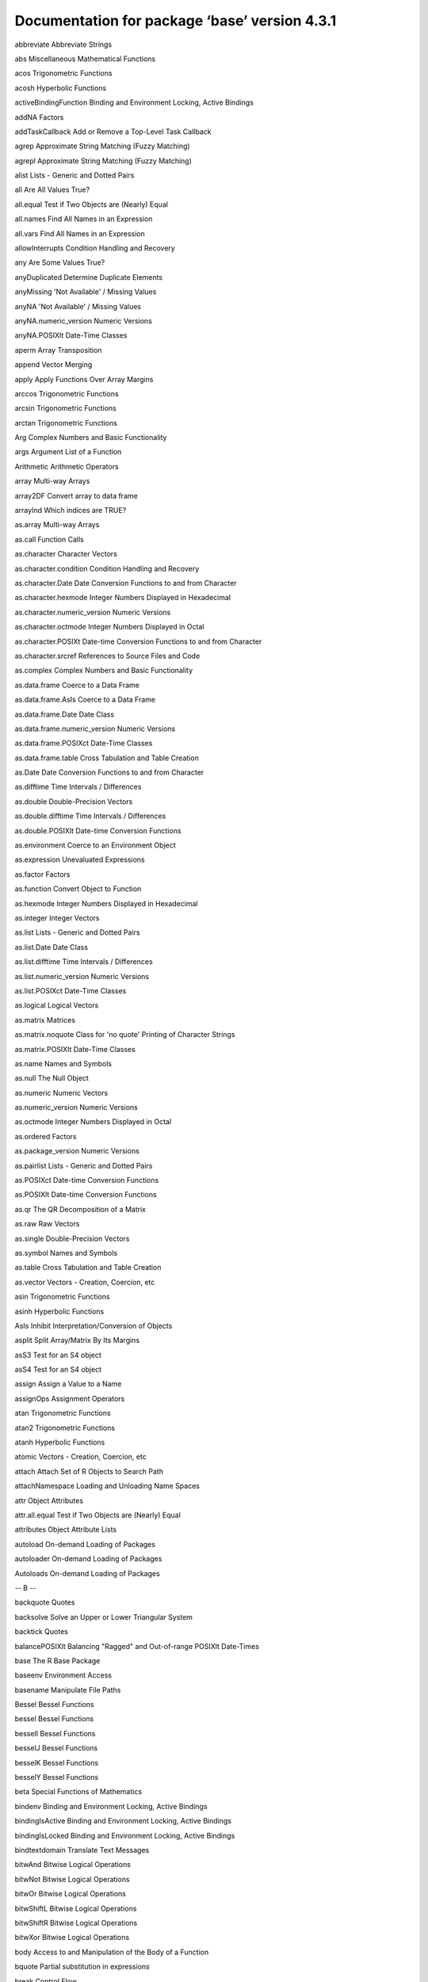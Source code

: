 Documentation for package ‘base’ version 4.3.1
==============================================



abbreviate	Abbreviate Strings

abs	Miscellaneous Mathematical Functions

acos	Trigonometric Functions

acosh	Hyperbolic Functions

activeBindingFunction	Binding and Environment Locking, Active Bindings

addNA	Factors

addTaskCallback	Add or Remove a Top-Level Task Callback

agrep	Approximate String Matching (Fuzzy Matching)

agrepl	Approximate String Matching (Fuzzy Matching)

alist	Lists - Generic and Dotted Pairs

all	Are All Values True?

all.equal	Test if Two Objects are (Nearly) Equal

all.names	Find All Names in an Expression

all.vars	Find All Names in an Expression

allowInterrupts	Condition Handling and Recovery

any	Are Some Values True?

anyDuplicated	Determine Duplicate Elements

anyMissing	'Not Available' / Missing Values

anyNA	'Not Available' / Missing Values

anyNA.numeric_version	Numeric Versions

anyNA.POSIXlt	Date-Time Classes

aperm	Array Transposition

append	Vector Merging

apply	Apply Functions Over Array Margins

arccos	Trigonometric Functions

arcsin	Trigonometric Functions

arctan	Trigonometric Functions

Arg	Complex Numbers and Basic Functionality

args	Argument List of a Function

Arithmetic	Arithmetic Operators

array	Multi-way Arrays

array2DF	Convert array to data frame

arrayInd	Which indices are TRUE?

as.array	Multi-way Arrays

as.call	Function Calls

as.character	Character Vectors

as.character.condition	Condition Handling and Recovery

as.character.Date	Date Conversion Functions to and from Character

as.character.hexmode	Integer Numbers Displayed in Hexadecimal

as.character.numeric_version	Numeric Versions

as.character.octmode	Integer Numbers Displayed in Octal

as.character.POSIXt	Date-time Conversion Functions to and from Character

as.character.srcref	References to Source Files and Code

as.complex	Complex Numbers and Basic Functionality

as.data.frame	Coerce to a Data Frame

as.data.frame.AsIs	Coerce to a Data Frame

as.data.frame.Date	Date Class

as.data.frame.numeric_version	Numeric Versions

as.data.frame.POSIXct	Date-Time Classes

as.data.frame.table	Cross Tabulation and Table Creation

as.Date	Date Conversion Functions to and from Character

as.difftime	Time Intervals / Differences

as.double	Double-Precision Vectors

as.double.difftime	Time Intervals / Differences

as.double.POSIXlt	Date-time Conversion Functions

as.environment	Coerce to an Environment Object

as.expression	Unevaluated Expressions

as.factor	Factors

as.function	Convert Object to Function

as.hexmode	Integer Numbers Displayed in Hexadecimal

as.integer	Integer Vectors

as.list	Lists - Generic and Dotted Pairs

as.list.Date	Date Class

as.list.difftime	Time Intervals / Differences

as.list.numeric_version	Numeric Versions

as.list.POSIXct	Date-Time Classes

as.logical	Logical Vectors

as.matrix	Matrices

as.matrix.noquote	Class for 'no quote' Printing of Character Strings

as.matrix.POSIXlt	Date-Time Classes

as.name	Names and Symbols

as.null	The Null Object

as.numeric	Numeric Vectors

as.numeric_version	Numeric Versions

as.octmode	Integer Numbers Displayed in Octal

as.ordered	Factors

as.package_version	Numeric Versions

as.pairlist	Lists - Generic and Dotted Pairs

as.POSIXct	Date-time Conversion Functions

as.POSIXlt	Date-time Conversion Functions

as.qr	The QR Decomposition of a Matrix

as.raw	Raw Vectors

as.single	Double-Precision Vectors

as.symbol	Names and Symbols

as.table	Cross Tabulation and Table Creation

as.vector	Vectors - Creation, Coercion, etc

asin	Trigonometric Functions

asinh	Hyperbolic Functions

AsIs	Inhibit Interpretation/Conversion of Objects

asplit	Split Array/Matrix By Its Margins

asS3	Test for an S4 object

asS4	Test for an S4 object

assign	Assign a Value to a Name

assignOps	Assignment Operators

atan	Trigonometric Functions

atan2	Trigonometric Functions

atanh	Hyperbolic Functions

atomic	Vectors - Creation, Coercion, etc

attach	Attach Set of R Objects to Search Path

attachNamespace	Loading and Unloading Name Spaces

attr	Object Attributes

attr.all.equal	Test if Two Objects are (Nearly) Equal

attributes	Object Attribute Lists

autoload	On-demand Loading of Packages

autoloader	On-demand Loading of Packages

Autoloads	On-demand Loading of Packages

-- B --



backquote	Quotes

backsolve	Solve an Upper or Lower Triangular System

backtick	Quotes

balancePOSIXlt	Balancing "Ragged" and Out-of-range POSIXlt Date-Times

base	The R Base Package

baseenv	Environment Access

basename	Manipulate File Paths

Bessel	Bessel Functions

bessel	Bessel Functions

besselI	Bessel Functions

besselJ	Bessel Functions

besselK	Bessel Functions

besselY	Bessel Functions

beta	Special Functions of Mathematics

bindenv	Binding and Environment Locking, Active Bindings

bindingIsActive	Binding and Environment Locking, Active Bindings

bindingIsLocked	Binding and Environment Locking, Active Bindings

bindtextdomain	Translate Text Messages

bitwAnd	Bitwise Logical Operations

bitwNot	Bitwise Logical Operations

bitwOr	Bitwise Logical Operations

bitwShiftL	Bitwise Logical Operations

bitwShiftR	Bitwise Logical Operations

bitwXor	Bitwise Logical Operations

body	Access to and Manipulation of the Body of a Function

bquote	Partial substitution in expressions

break	Control Flow

browser	Environment Browser

browserCondition	Functions to Retrieve Values Supplied by Calls to the Browser

browserSetDebug	Functions to Retrieve Values Supplied by Calls to the Browser

browserText	Functions to Retrieve Values Supplied by Calls to the Browser

builtins	Returns the Names of All Built-in Objects

by	Apply a Function to a Data Frame Split by Factors

bzfile	Functions to Manipulate Connections (Files, URLs, ...)

-- C --



c	Combine Values into a Vector or List

c.Date	Date Class

c.difftime	Time Intervals / Differences

c.factor	Factors

c.noquote	Class for 'no quote' Printing of Character Strings

c.numeric_version	Numeric Versions

c.POSIXct	Date-Time Classes

c.warnings	Print Warning Messages

call	Function Calls

callCC	Call With Current Continuation

capabilities	Report Capabilities of this Build of R

casefold	Character Translation and Casefolding

cat	Concatenate and Print

cbind	Combine R Objects by Rows or Columns

cbind.data.frame	Combine R Objects by Rows or Columns

ceiling	Rounding of Numbers

char.expand	Expand a String with Respect to a Target Table

character	Character Vectors

charmatch	Partial String Matching

charToRaw	Convert to or from (Bit/Packed) Raw Vectors

chartr	Character Translation and Casefolding

chkDots	Warn About Extraneous Arguments in the "..." of Its Caller

chol	The Cholesky Decomposition

chol2inv	Inverse from Cholesky (or QR) Decomposition

choose	Special Functions of Mathematics

chooseOpsMethod	Choose the Appropriate Method for Ops

class	Object Classes

clearPushBack	Push Text Back on to a Connection

clipboard	Functions to Manipulate Connections (Files, URLs, ...)

close	Functions to Manipulate Connections (Files, URLs, ...)

close.srcfile	References to Source Files and Code

close.srcfilealias	References to Source Files and Code

closeAllConnections	Display Connections

closure	Function Definition

code point	Convert Integer Vectors to or from UTF-8-encoded Character Vectors

col	Column Indexes

collation	Relational Operators

colMeans	Form Row and Column Sums and Means

colnames	Row and Column Names

colon	Colon Operator

colSums	Form Row and Column Sums and Means

commandArgs	Extract Command Line Arguments

comment	Query or Set a '"comment"' Attribute

Comparison	Relational Operators

Complex	S3 Group Generic Functions

complex	Complex Numbers and Basic Functionality

computeRestarts	Condition Handling and Recovery

condition	Condition Handling and Recovery

conditionCall	Condition Handling and Recovery

conditionCall.condition	Condition Handling and Recovery

conditionMessage	Condition Handling and Recovery

conditionMessage.condition	Condition Handling and Recovery

conditions	Condition Handling and Recovery

conflictRules	Loading/Attaching and Listing of Packages

conflicts	Search for Masked Objects on the Search Path

Conj	Complex Numbers and Basic Functionality

connection	Functions to Manipulate Connections (Files, URLs, ...)

connections	Functions to Manipulate Connections (Files, URLs, ...)

Constants	Built-in Constants

contributors	R Project Contributors

Control	Control Flow

copyright	Copyrights of Files Used to Build R

copyrights	Copyrights of Files Used to Build R

cos	Trigonometric Functions

cosh	Hyperbolic Functions

cospi	Trigonometric Functions

crossprod	Matrix Crossproduct

CStackOverflowError	Stack Overflow Errors

Cstack_info	Report Information on C Stack Size and Usage

cummax	Cumulative Sums, Products, and Extremes

cummin	Cumulative Sums, Products, and Extremes

cumprod	Cumulative Sums, Products, and Extremes

cumsum	Cumulative Sums, Products, and Extremes

curlGetHeaders	Retrieve Headers from URLs

cut	Convert Numeric to Factor

cut.POSIXt	Convert a Date or Date-Time Object to a Factor

-- D --



data.class	Object Classes

data.frame	Data Frames

data.matrix	Convert a Data Frame to a Numeric Matrix

Date	Date Class

date	System Date and Time

date-time	Date-Time Classes

Dates	Date Class

DateTimeClasses	Date-Time Classes

debug	Debug a Function

debuggingState	Debug a Function

debugonce	Debug a Function

Defunct	Marking Objects as Defunct

defunct	Marking Objects as Defunct

delayedAssign	Delay Evaluation and Promises

deparse	Expression Deparsing

deparse1	Expression Deparsing

Deprecated	Marking Objects as Deprecated

deprecated	Marking Objects as Deprecated

det	Calculate the Determinant of a Matrix

detach	Detach Objects from the Search Path

determinant	Calculate the Determinant of a Matrix

dget	Write an Object to a File or Recreate it

diag	Matrix Diagonals

diff	Lagged Differences

diff.difftime	Time Intervals / Differences

difftime	Time Intervals / Differences

digamma	Special Functions of Mathematics

dim	Dimensions of an Object

dimnames	Dimnames of an Object

dir	List the Files in a Directory/Folder

dir.create	Manipulation of Directories and File Permissions

dirname	Manipulate File Paths

DISPLAY	Environment Variables

DLLInfo	Get DLLs Loaded in Current Session

DLLInfoList	Get DLLs Loaded in Current Session

do.call	Execute a Function Call

dontCheck	Identity Function to Suppress Checking

dots	..., '..1', etc used in Functions

double	Double-Precision Vectors

dput	Write an Object to a File or Recreate it

dQuote	Quote Text

drop	Drop Redundant Extent Information

droplevels	Drop Unused Levels from Factors

dump	Text Representations of R Objects

duplicated	Determine Duplicate Elements

duplicated.numeric_version	Numeric Versions

duplicated.POSIXlt	Date-Time Classes

duplicated.warnings	Print Warning Messages

dyn.load	Foreign Function Interface

dyn.unload	Foreign Function Interface

dynGet	Return the Value of a Named Object

-- E --



eapply	Apply a Function Over Values in an Environment

EDITOR	Environment Variables

eigen	Spectral Decomposition of a Matrix

else	Control Flow

emptyenv	Environment Access

enc2native	Read or Set the Declared Encodings for a Character Vector

enc2utf8	Read or Set the Declared Encodings for a Character Vector

enclosure	Environment Access

encodeString	Encode Character Vector as for Printing

Encoding	Read or Set the Declared Encodings for a Character Vector

endsWith	Does String Start or End With Another String?

enquote	Substituting and Quoting Expressions

env.profile	Environment Access

environment	Environment Access

environment variables	Environment Variables

environmentIsLocked	Binding and Environment Locking, Active Bindings

environmentName	Environment Access

errorCondition	Condition Handling and Recovery

eval	Evaluate an (Unevaluated) Expression

eval.parent	Evaluate an (Unevaluated) Expression

evalq	Evaluate an (Unevaluated) Expression

exists	Is an Object Defined?

exp	Logarithms and Exponentials

expand.grid	Create a Data Frame from All Combinations of Factor Variables

expm1	Logarithms and Exponentials

expression	Unevaluated Expressions

expressionStackOverflowError	Stack Overflow Errors

Extract	Extract or Replace Parts of an Object

extSoftVersion	Report Versions of Third-Party Software

-- F --



F	Logical Vectors

factor	Factors

factorial	Special Functions of Mathematics

FALSE	Logical Vectors

fifo	Functions to Manipulate Connections (Files, URLs, ...)

file	Functions to Manipulate Connections (Files, URLs, ...)

file path encoding	File Paths not in the Native Encoding

file.access	Ascertain File Accessibility

file.append	File Manipulation

file.choose	Choose a File Interactively

file.copy	File Manipulation

file.create	File Manipulation

file.exists	File Manipulation

file.info	Extract File Information

file.link	File Manipulation

file.mode	Extract File Information

file.mtime	Extract File Information

file.path	Construct Path to File

file.remove	File Manipulation

file.rename	File Manipulation

file.show	Display One or More Text Files

file.size	Extract File Information

file.symlink	File Manipulation

files	File Manipulation

Filter	Common Higher-Order Functions in Functional Programming Languages

finalizer	Finalization of Objects

Find	Common Higher-Order Functions in Functional Programming Languages

find.package	Find Packages

findInterval	Find Interval Numbers or Indices

findRestart	Condition Handling and Recovery

finite	Finite, Infinite and NaN Numbers

floor	Rounding of Numbers

flush	Functions to Manipulate Connections (Files, URLs, ...)

for	Control Flow

force	Force Evaluation of an Argument

forceAndCall	Call a function with Some Arguments Forced

Foreign	Foreign Function Interface

formals	Access to and Manipulation of the Formal Arguments

format	Encode in a Common Format

format.Date	Date Conversion Functions to and from Character

format.difftime	Time Intervals / Differences

format.hexmode	Integer Numbers Displayed in Hexadecimal

format.info	format(.) Information

format.libraryIQR	Loading/Attaching and Listing of Packages

format.numeric_version	Numeric Versions

format.octmode	Integer Numbers Displayed in Octal

format.packageInfo	Loading/Attaching and Listing of Packages

format.POSIXct	Date-time Conversion Functions to and from Character

format.pval	Format P Values

format.summaryDefault	Object Summaries

formatC	Formatting Using C-style Formats

formatDL	Format Description Lists

forwardsolve	Solve an Upper or Lower Triangular System

function	Function Definition

fuzzy matching	Approximate String Matching (Fuzzy Matching)

-- G --



gamma	Special Functions of Mathematics

gc	Garbage Collection

gc.time	Report Time Spent in Garbage Collection

gcinfo	Garbage Collection

gctorture	Torture Garbage Collector

gctorture2	Torture Garbage Collector

get	Return the Value of a Named Object

get0	Is an Object Defined?

getAllConnections	Display Connections

getConnection	Display Connections

getDLLRegisteredRoutines	Reflectance Information for C/Fortran routines in a DLL

getElement	Extract or Replace Parts of an Object

geterrmessage	Stop Function Execution

getHook	Functions to Get and Set Hooks for Load, Attach, Detach and Unload

getLoadedDLLs	Get DLLs Loaded in Current Session

getNativeSymbolInfo	Obtain a Description of one or more Native (C/Fortran) Symbols

getOption	Options Settings

getRversion	Numeric Versions

getSrcLines	References to Source Files and Code

getTaskCallbackNames	Query the Names of the Current Internal Top-Level Task Callbacks

gettext	Translate Text Messages

gettextf	Use C-style String Formatting Commands

getwd	Get or Set Working Directory

gl	Generate Factor Levels

globalCallingHandlers	Condition Handling and Recovery

globalenv	Environment Access

gregexec	Pattern Matching and Replacement

gregexpr	Pattern Matching and Replacement

grep	Pattern Matching and Replacement

grepl	Pattern Matching and Replacement

grepRaw	Pattern Matching for Raw Vectors

group generic	S3 Group Generic Functions

groupGeneric	S3 Group Generic Functions

grouping	Grouping Permutation

GSC	Environment Variables

gsub	Pattern Matching and Replacement

gzcon	(De)compress I/O Through Connections

gzfile	Functions to Manipulate Connections (Files, URLs, ...)

-- H --



hexmode	Integer Numbers Displayed in Hexadecimal

HOME	Environment Variables

-- I --



I	Inhibit Interpretation/Conversion of Objects

iconv	Convert Character Vector between Encodings

iconvlist	Convert Character Vector between Encodings

icuGetCollate	Setup Collation by ICU

icuSetCollate	Setup Collation by ICU

identical	Test Objects for Exact Equality

identity	Identity Function

if	Control Flow

ifelse	Conditional Element Selection

Im	Complex Numbers and Basic Functionality

in	Control Flow

Inf	Finite, Infinite and NaN Numbers

infinite	Finite, Infinite and NaN Numbers

infoRDS	Serialization Interface for Single Objects

inherits	Object Classes

integer	Integer Vectors

interaction	Compute Factor Interactions

interactive	Is R Running Interactively?

internal generic	Internal Generic Functions

InternalGenerics	Internal Generic Functions

InternalMethods	Internal Generic Functions

intersect	Set Operations

intersection	Set Operations

intToBits	Convert to or from (Bit/Packed) Raw Vectors

intToUtf8	Convert Integer Vectors to or from UTF-8-encoded Character Vectors

inverse.rle	Run Length Encoding

invisible	Change the Print Mode to Invisible

invokeRestart	Condition Handling and Recovery

invokeRestartInteractively	Condition Handling and Recovery

is.array	Multi-way Arrays

is.atomic	Is an Object Atomic or Recursive?

is.call	Function Calls

is.character	Character Vectors

is.complex	Complex Numbers and Basic Functionality

is.data.frame	Coerce to a Data Frame

is.double	Double-Precision Vectors

is.element	Set Operations

is.environment	Environment Access

is.expression	Unevaluated Expressions

is.factor	Factors

is.finite	Finite, Infinite and NaN Numbers

is.finite.POSIXlt	Date-Time Classes

is.function	Is an Object of Type (Primitive) Function?

is.infinite	Finite, Infinite and NaN Numbers

is.infinite.POSIXlt	Date-Time Classes

is.integer	Integer Vectors

is.language	Is an Object a Language Object?

is.list	Lists - Generic and Dotted Pairs

is.loaded	Foreign Function Interface

is.logical	Logical Vectors

is.matrix	Matrices

is.na	'Not Available' / Missing Values

is.na.numeric_version	Numeric Versions

is.na.POSIXlt	Date-Time Classes

is.name	Names and Symbols

is.nan	Finite, Infinite and NaN Numbers

is.nan.POSIXlt	Date-Time Classes

is.null	The Null Object

is.numeric	Numeric Vectors

is.numeric.difftime	Time Intervals / Differences

is.numeric_version	Numeric Versions

is.object	Is an Object 'internally classed'?

is.ordered	Factors

is.package_version	Numeric Versions

is.pairlist	Lists - Generic and Dotted Pairs

is.primitive	Is an Object of Type (Primitive) Function?

is.qr	The QR Decomposition of a Matrix

is.R	Are we using R, rather than S?

is.raw	Raw Vectors

is.recursive	Is an Object Atomic or Recursive?

is.single	Is an Object of Single Precision Type?

is.symbol	Names and Symbols

is.table	Cross Tabulation and Table Creation

is.unsorted	Test if an Object is Not Sorted

is.vector	Vectors - Creation, Coercion, etc

isa	Object Classes

isatty	Display Connections

isdebugged	Debug a Function

isFALSE	Logical Operators

isIncomplete	Functions to Manipulate Connections (Files, URLs, ...)

isNamespaceLoaded	Loading and Unloading Name Spaces

ISOdate	Date-time Conversion Functions from Numeric Representations

ISOdatetime	Date-time Conversion Functions from Numeric Representations

isOpen	Functions to Manipulate Connections (Files, URLs, ...)

isRestart	Condition Handling and Recovery

isS4	Test for an S4 object

isSeekable	Functions to Reposition Connections

isSymmetric	Test if a Matrix or other Object is Symmetric (Hermitian)

isTRUE	Logical Operators

-- J --



jitter	'Jitter' (Add Noise) to Numbers

julian	Extract Parts of a POSIXt or Date Object

-- K --



kappa	Compute or Estimate the Condition Number of a Matrix

kronecker	Kronecker Products on Arrays

-- L --



l10n_info	Localization Information

La.svd	Singular Value Decomposition of a Matrix

labels	Find Labels from Object

LANGUAGE	Environment Variables

language	Is an Object a Language Object?

language object	Is an Object a Language Object?

language objects	Is an Object a Language Object?

lapply	Apply a Function over a List or Vector

last.warning	Print Warning Messages

La_library	LAPACK Library

La_version	LAPACK Version

lbeta	Special Functions of Mathematics

lchoose	Special Functions of Mathematics

LC_ALL	Query or Set Aspects of the Locale

LC_COLLATE	Query or Set Aspects of the Locale

LC_CTYPE	Query or Set Aspects of the Locale

LC_MEASUREMENT	Query or Set Aspects of the Locale

LC_MESSAGES	Query or Set Aspects of the Locale

LC_MONETARY	Query or Set Aspects of the Locale

LC_NUMERIC	Query or Set Aspects of the Locale

LC_PAPER	Query or Set Aspects of the Locale

LC_TIME	Query or Set Aspects of the Locale

length	Length of an Object

length.POSIXlt	Date-Time Classes

lengths	Lengths of List or Vector Elements

LETTERS	Built-in Constants

letters	Built-in Constants

levels	Levels Attributes

lfactorial	Special Functions of Mathematics

lgamma	Special Functions of Mathematics

libcurlVersion	Report Version of libcurl

library	Loading/Attaching and Listing of Packages

library.dynam	Loading DLLs from Packages

library.dynam.unload	Loading DLLs from Packages

licence	The R License Terms

license	The R License Terms

list	Lists - Generic and Dotted Pairs

list.dirs	List the Files in a Directory/Folder

list.files	List the Files in a Directory/Folder

list2DF	Create Data Frame From List

list2env	From A List, Build or Add To an Environment

load	Reload Saved Datasets

loadedNamespaces	Loading and Unloading Name Spaces

loadNamespace	Loading and Unloading Name Spaces

local	Evaluate an (Unevaluated) Expression

localeconv	Find Details of the Numerical and Monetary Representations in the Current Locale

locales	Query or Set Aspects of the Locale

lockBinding	Binding and Environment Locking, Active Bindings

lockEnvironment	Binding and Environment Locking, Active Bindings

log	Logarithms and Exponentials

log10	Logarithms and Exponentials

log1p	Logarithms and Exponentials

log2	Logarithms and Exponentials

logb	Logarithms and Exponentials

Logic	Logical Operators

logical	Logical Vectors

long vector	Long Vectors

Long vectors	Long Vectors

long vectors	Long Vectors

lower.tri	Lower and Upper Triangular Part of a Matrix

ls	List Objects

-- M --



make.names	Make Syntactically Valid Names

make.unique	Make Character Strings Unique

makeActiveBinding	Binding and Environment Locking, Active Bindings

MAKEINDEX	Environment Variables

Map	Common Higher-Order Functions in Functional Programming Languages

mapply	Apply a Function to Multiple List or Vector Arguments

margin.table	Compute table margins

marginSums	Compute table margins

mat.or.vec	Create a Matrix or a Vector

match	Value Matching

match.arg	Argument Verification Using Partial Matching

match.call	Argument Matching

match.fun	Extract a Function Specified by Name

Math	S3 Group Generic Functions

Math.Date	Date Class

Math.difftime	Time Intervals / Differences

Math.factor	Factors

Math.POSIXlt	Date-Time Classes

Math.POSIXt	Date-Time Classes

matmult	Matrix Multiplication

matrix	Matrices

matrixOps	S3 Group Generic Functions

max	Maxima and Minima

max.col	Find Maximum Position in Matrix

MC_CORES	Options Settings

mean	Arithmetic Mean

mean.Date	Date Class

mean.difftime	Time Intervals / Differences

mean.POSIXct	Date-Time Classes

mem.maxVSize	Query and Set Heap Size Limits

memCompress	In-memory Compression and Decompression

memDecompress	In-memory Compression and Decompression

Memory	Memory Available for Data Storage

Memory-limits	Memory Limits in R

memory.profile	Profile the Usage of Cons Cells

merge	Merge Two Data Frames

message	Diagnostic Messages

mget	Return the Value of a Named Object

min	Maxima and Minima

missing	Does a Formal Argument have a Value?

Mod	Complex Numbers and Basic Functionality

mode	The (Storage) Mode of an Object

month.abb	Built-in Constants

months	Extract Parts of a POSIXt or Date Object

mtfrm	Auxiliary Function for Matching

-- N --



NA	'Not Available' / Missing Values

name	Names and Symbols

nameOfClass	Object Classes

names	The Names of an Object

names.POSIXlt	Date-Time Classes

NaN	Finite, Infinite and NaN Numbers

nargs	The Number of Arguments to a Function

NativeSymbol	Obtain a Description of one or more Native (C/Fortran) Symbols

NativeSymbolInfo	Obtain a Description of one or more Native (C/Fortran) Symbols

NA_character_	'Not Available' / Missing Values

NA_complex_	'Not Available' / Missing Values

NA_integer_	'Not Available' / Missing Values

NA_real_	'Not Available' / Missing Values

nchar	Count the Number of Characters (or Bytes or Width)

NCOL	The Number of Rows/Columns of an Array

ncol	The Number of Rows/Columns of an Array

Negate	Common Higher-Order Functions in Functional Programming Languages

new.env	Environment Access

next	Control Flow

NextMethod	Class Methods

ngettext	Translate Text Messages

nlevels	The Number of Levels of a Factor

nodeStackOverflowError	Stack Overflow Errors

noquote	Class for 'no quote' Printing of Character Strings

norm	Compute the Norm of a Matrix

normalizePath	Express File Paths in Canonical Form

NotYetImplemented	Not Yet Implemented Functions and Unused Arguments

NotYetUsed	Not Yet Implemented Functions and Unused Arguments

NROW	The Number of Rows/Columns of an Array

nrow	The Number of Rows/Columns of an Array

NULL	The Null Object

nullfile	Display Connections

numeric	Numeric Vectors

NumericConstants	Numeric Constants

numeric_version	Numeric Versions

numToBits	Convert to or from (Bit/Packed) Raw Vectors

numToInts	Convert to or from (Bit/Packed) Raw Vectors

nzchar	Count the Number of Characters (or Bytes or Width)

-- O --



objects	List Objects

octmode	Integer Numbers Displayed in Octal

oldClass	Object Classes

OlsonNames	Time Zones

on.exit	Function Exit Code

open	Functions to Manipulate Connections (Files, URLs, ...)

open.srcfile	References to Source Files and Code

open.srcfilealias	References to Source Files and Code

Ops	S3 Group Generic Functions

Ops.Date	Operators on the Date Class

Ops.difftime	Time Intervals / Differences

Ops.factor	Factors

Ops.numeric_version	Numeric Versions

Ops.ordered	Factors

Ops.POSIXt	Date-Time Classes

option	Options Settings

options	Options Settings

order	Ordering Permutation

ordered	Factors

outer	Outer Product of Arrays

-- P --



packageEvent	Functions to Get and Set Hooks for Load, Attach, Detach and Unload

packageNotFoundError	Find Packages

packageStartupMessage	Diagnostic Messages

package_version	Numeric Versions

packBits	Convert to or from (Bit/Packed) Raw Vectors

PAGER	Environment Variables

pairlist	Lists - Generic and Dotted Pairs

Paren	Parentheses and Braces

parent.env	Environment Access

parent.frame	Functions to Access the Function Call Stack

parse	Parse R Expressions

paste	Concatenate Strings

paste0	Concatenate Strings

path.expand	Expand File Paths

path.package	Find Packages

pcre_config	Report Configuration Options for PCRE

pi	Built-in Constants

pipe	Functions to Manipulate Connections (Files, URLs, ...)

pipeOp	Forward Pipe Operator

plot	Generic X-Y Plotting

pmatch	Partial String Matching

pmax	Maxima and Minima

pmax.int	Maxima and Minima

pmin	Maxima and Minima

pmin.int	Maxima and Minima

polyroot	Find Zeros of a Real or Complex Polynomial

pos.to.env	Convert Positions in the Search Path to Environments

Position	Common Higher-Order Functions in Functional Programming Languages

POSIXct	Date-Time Classes

POSIXlt	Date-Time Classes

POSIXt	Date-Time Classes

pretty	Pretty Breakpoints

pretty.default	Pretty Breakpoints

prettyNum	Formatting Using C-style Formats

primitive	Look Up a Primitive Function

print	Print Values

print.AsIs	Inhibit Interpretation/Conversion of Objects

print.by	Apply a Function to a Data Frame Split by Factors

print.condition	Condition Handling and Recovery

print.connection	Functions to Manipulate Connections (Files, URLs, ...)

print.data.frame	Printing Data Frames

print.Date	Date Class

print.default	Default Printing

print.difftime	Time Intervals / Differences

print.Dlist	Print Values

print.DLLInfo	Get DLLs Loaded in Current Session

print.eigen	Spectral Decomposition of a Matrix

print.hexmode	Integer Numbers Displayed in Hexadecimal

print.libraryIQR	Loading/Attaching and Listing of Packages

print.NativeRoutineList	Reflectance Information for C/Fortran routines in a DLL

print.noquote	Class for 'no quote' Printing of Character Strings

print.numeric_version	Numeric Versions

print.octmode	Integer Numbers Displayed in Octal

print.packageInfo	Loading/Attaching and Listing of Packages

print.POSIXct	Date-Time Classes

print.proc_time	Running Time of R

print.rle	Run Length Encoding

print.simple.list	Print Values

print.srcfile	References to Source Files and Code

print.srcref	References to Source Files and Code

print.summary.table	Cross Tabulation and Table Creation

print.summary.warnings	Print Warning Messages

print.summaryDefault	Object Summaries

print.warnings	Print Warning Messages

prmatrix	Print Matrices, Old-style

proc.time	Running Time of R

prod	Product of Vector Elements

promise	Delay Evaluation and Promises

promises	Delay Evaluation and Promises

prop.table	Express Table Entries as Fraction of Marginal Table

proportions	Express Table Entries as Fraction of Marginal Table

protectStackOverflowError	Stack Overflow Errors

provideDimnames	Dimnames of an Object

psigamma	Special Functions of Mathematics

pushBack	Push Text Back on to a Connection

pushBackLength	Push Text Back on to a Connection

-- Q --



q	Terminate an R Session

qr	The QR Decomposition of a Matrix

qr.coef	The QR Decomposition of a Matrix

qr.default	The QR Decomposition of a Matrix

qr.fitted	The QR Decomposition of a Matrix

qr.Q	Reconstruct the Q, R, or X Matrices from a QR Object

qr.qty	The QR Decomposition of a Matrix

qr.qy	The QR Decomposition of a Matrix

qr.R	Reconstruct the Q, R, or X Matrices from a QR Object

qr.resid	The QR Decomposition of a Matrix

qr.solve	The QR Decomposition of a Matrix

qr.X	Reconstruct the Q, R, or X Matrices from a QR Object

quarters	Extract Parts of a POSIXt or Date Object

quit	Terminate an R Session

quote	Substituting and Quoting Expressions

Quotes	Quotes

-- R --



R.home	Return the R Home Directory

R.Version	Version Information

R.version.string	Version Information

Random	Random Number Generation

Random.user	User-supplied Random Number Generation

range	Range of Values

rank	Sample Ranks

rapply	Recursively Apply a Function to a List

raw	Raw Vectors

rawConnection	Raw Connections

rawConnectionValue	Raw Connections

rawShift	Convert to or from (Bit/Packed) Raw Vectors

rawToBits	Convert to or from (Bit/Packed) Raw Vectors

rawToChar	Convert to or from (Bit/Packed) Raw Vectors

rbind	Combine R Objects by Rows or Columns

rbind.data.frame	Combine R Objects by Rows or Columns

rcond	Compute or Estimate the Condition Number of a Matrix

Rd2pdf	Utilities for Processing Rd Files

RD2PDF_INPUTENC	Utilities for Processing Rd Files

Rdconv	Utilities for Processing Rd Files

Re	Complex Numbers and Basic Functionality

read.dcf	Read and Write Data in DCF Format

readBin	Transfer Binary Data To and From Connections

readChar	Transfer Character Strings To and From Connections

readline	Read a Line from the Terminal

readLines	Read Text Lines from a Connection

readRDS	Serialization Interface for Single Objects

readRenviron	Set Environment Variables from a File

Recall	Recursive Calling

Reduce	Common Higher-Order Functions in Functional Programming Languages

reg.finalizer	Finalization of Objects

regex	Regular Expressions as used in R

regexec	Pattern Matching and Replacement

regexp	Regular Expressions as used in R

regexpr	Pattern Matching and Replacement

RegisteredNativeSymbol	Obtain a Description of one or more Native (C/Fortran) Symbols

regmatches	Extract or Replace Matched Substrings

regular expression	Regular Expressions as used in R

remove	Remove Objects from a Specified Environment

removeTaskCallback	Add or Remove a Top-Level Task Callback

Renviron	Initialization at Start of an R Session

rep	Replicate Elements of Vectors and Lists

rep.difftime	Time Intervals / Differences

rep.numeric_version	Numeric Versions

repeat	Control Flow

replace	Replace Values in a Vector

replicate	Apply a Function over a List or Vector

rep_len	Replicate Elements of Vectors and Lists

require	Loading/Attaching and Listing of Packages

requireNamespace	Loading and Unloading Name Spaces

Reserved	Reserved Words in R

reserved	Reserved Words in R

restartDescription	Condition Handling and Recovery

restartFormals	Condition Handling and Recovery

retracemem	Trace Copying of Objects

return	Function Definition

returnValue	Interactive Tracing and Debugging of Calls to a Function or Method

rev	Reverse Elements

rle	Run Length Encoding

rm	Remove Objects from a Specified Environment

RNG	Random Number Generation

RNGkind	Random Number Generation

RNGversion	Random Number Generation

round	Rounding of Numbers

round.Date	Round / Truncate Date-Time Objects

round.POSIXt	Round / Truncate Date-Time Objects

row	Row Indexes

row.names	Get and Set Row Names for Data Frames

rowMeans	Form Row and Column Sums and Means

rownames	Row and Column Names

rowsum	Give Column Sums of a Matrix or Data Frame, Based on a Grouping Variable

rowSums	Form Row and Column Sums and Means

Rprofile	Initialization at Start of an R Session

Rprofile.site	Initialization at Start of an R Session

R_BATCH	Environment Variables

R_BROWSER	Environment Variables

R_compiled_by	Version Information

R_COMPLETION	Environment Variables

R_C_BOUNDS_CHECK	Options Settings

R_DEFAULT_DEVICE	Options Settings

R_DEFAULT_PACKAGES	Initialization at Start of an R Session

R_DOC_DIR	Environment Variables

R_ENVIRON	Initialization at Start of an R Session

R_ENVIRON_USER	Initialization at Start of an R Session

R_GCTORTURE	Torture Garbage Collector

R_GCTORTURE_INHIBIT_RELEASE	Torture Garbage Collector

R_GCTORTURE_WAIT	Torture Garbage Collector

R_GSCMD	Environment Variables

R_HISTFILE	Environment Variables

R_HISTSIZE	Environment Variables

R_HOME	Return the R Home Directory

R_ICU_LOCALE	Setup Collation by ICU

R_INCLUDE_DIR	Environment Variables

R_INTERACTIVE_DEVICE	Options Settings

R_KEEP_PKG_SOURCE	Options Settings

R_LIBS	Search Paths for Packages

R_LIBS_SITE	Search Paths for Packages

R_LIBS_USER	Search Paths for Packages

R_MAX_NUM_DLLS	Foreign Function Interface

R_PAPERSIZE	Environment Variables

R_PCRE_JIT_STACK_MAXSIZE	Environment Variables

R_PDFVIEWER	Environment Variables

R_PLATFORM	Environment Variables

R_PRINTCMD	Environment Variables

R_PROFILE	Initialization at Start of an R Session

R_PROFILE_USER	Initialization at Start of an R Session

R_RD4PDF	Environment Variables

R_SHARE_DIR	Environment Variables

R_SUPPORT_OLD_TARS	Environment Variables

R_system_version	Numeric Versions

R_TEXI2DVICMD	Environment Variables

R_TIDYCMD	Environment Variables

R_UNZIPCMD	Environment Variables

R_USER	Environment Variables

R_ZIPCMD	Environment Variables

-- S --



S3groupGeneric	S3 Group Generic Functions

S3Methods	Class Methods

S4	Test for an S4 object

sample	Random Samples and Permutations

sapply	Apply a Function over a List or Vector

save	Save R Objects

saveRDS	Serialization Interface for Single Objects

scale	Scaling and Centering of Matrix-like Objects

scan	Read Data Values

search	Give Search Path for R Objects

searchpaths	Give Search Path for R Objects

seek	Functions to Reposition Connections

seq	Sequence Generation

seq.Date	Generate Regular Sequences of Dates

seq.POSIXt	Generate Regular Sequences of Times

sequence	Create A Vector of Sequences

seq_along	Sequence Generation

seq_len	Sequence Generation

serialize	Simple Serialization Interface

serverSocket	Functions to Manipulate Connections (Files, URLs, ...)

set.seed	Random Number Generation

setdiff	Set Operations

setequal	Set Operations

setHook	Functions to Get and Set Hooks for Load, Attach, Detach and Unload

setSessionTimeLimit	Set CPU and/or Elapsed Time Limits

setTimeLimit	Set CPU and/or Elapsed Time Limits

setwd	Get or Set Working Directory

shell	Invoke a System Command

showConnections	Display Connections

shQuote	Quote Strings for Use in OS Shells

sign	Sign Function

signalCondition	Condition Handling and Recovery

Signals	Interrupting Execution of R

signif	Rounding of Numbers

simpleCondition	Condition Handling and Recovery

simpleError	Condition Handling and Recovery

simpleMessage	Condition Handling and Recovery

simpleWarning	Condition Handling and Recovery

simplify2array	Apply a Function over a List or Vector

sin	Trigonometric Functions

single	Double-Precision Vectors

sinh	Hyperbolic Functions

sink	Send R Output to a File

sinpi	Trigonometric Functions

slice.index	Slice Indexes in an Array

socketAccept	Functions to Manipulate Connections (Files, URLs, ...)

socketConnection	Functions to Manipulate Connections (Files, URLs, ...)

socketSelect	Wait on Socket Connections

socketTimeout	Functions to Manipulate Connections (Files, URLs, ...)

solve	Solve a System of Equations

solve.qr	The QR Decomposition of a Matrix

sort	Sorting or Ordering Vectors

sort.list	Ordering Permutation

source	Read R Code from a File, a Connection or Expressions

Special	Special Functions of Mathematics

split	Divide into Groups and Reassemble

split.Date	Date Class

split.POSIXct	Date-Time Classes

sprintf	Use C-style String Formatting Commands

sqrt	Miscellaneous Mathematical Functions

sQuote	Quote Text

srcfile	References to Source Files and Code

srcfile-class	References to Source Files and Code

srcfilealias	References to Source Files and Code

srcfilealias-class	References to Source Files and Code

srcfilecopy	References to Source Files and Code

srcfilecopy-class	References to Source Files and Code

srcref	References to Source Files and Code

srcref-class	References to Source Files and Code

stackOverflowError	Stack Overflow Errors

StackOverflows	Stack Overflow Errors

standardGeneric	Formal Method System - Dispatching S4 Methods

startsWith	Does String Start or End With Another String?

Startup	Initialization at Start of an R Session

stderr	Display Connections

stdin	Display Connections

stdout	Display Connections

stop	Stop Function Execution

stopifnot	Ensure the Truth of R Expressions

storage.mode	The (Storage) Mode of an Object

str.POSIXt	Date-Time Classes

str2expression	Parse R Expressions

str2lang	Parse R Expressions

strftime	Date-time Conversion Functions to and from Character

strptime	Date-time Conversion Functions to and from Character

strrep	Repeat the Elements of a Character Vector

strsplit	Split the Elements of a Character Vector

strtoi	Convert Strings to Integers

strtrim	Trim Character Strings to Specified Display Widths

structure	Attribute Specification

strwrap	Wrap Character Strings to Format Paragraphs

sub	Pattern Matching and Replacement

Subscript	Extract or Replace Parts of an Object

subset	Subsetting Vectors, Matrices and Data Frames

substitute	Substituting and Quoting Expressions

substr	Substrings of a Character Vector

substring	Substrings of a Character Vector

sum	Sum of Vector Elements

Summary	S3 Group Generic Functions

summary	Object Summaries

summary.connection	Functions to Manipulate Connections (Files, URLs, ...)

Summary.Date	Date Class

summary.Date	Date Class

Summary.difftime	Time Intervals / Differences

Summary.factor	Factors

Summary.numeric_version	Numeric Versions

Summary.ordered	Factors

Summary.POSIXct	Date-Time Classes

summary.POSIXct	Date-Time Classes

Summary.POSIXlt	Date-Time Classes

summary.proc_time	Running Time of R

summary.srcfile	References to Source Files and Code

summary.srcref	References to Source Files and Code

summary.table	Cross Tabulation and Table Creation

summary.warnings	Print Warning Messages

suppressMessages	Diagnostic Messages

suppressPackageStartupMessages	Diagnostic Messages

suppressWarnings	Warning Messages

suspendInterrupts	Condition Handling and Recovery

svd	Singular Value Decomposition of a Matrix

sweep	Sweep out Array Summaries

switch	Select One of a List of Alternatives

symbol	Names and Symbols

Syntax	Operator Syntax and Precedence

Sys.chmod	Manipulation of Directories and File Permissions

Sys.Date	Get Current Date and Time

Sys.getenv	Get Environment Variables

Sys.getlocale	Query or Set Aspects of the Locale

Sys.getpid	Get the Process ID of the R Session

Sys.glob	Wildcard Expansion on File Paths

Sys.info	Extract System and User Information

Sys.localeconv	Find Details of the Numerical and Monetary Representations in the Current Locale

sys.on.exit	Functions to Access the Function Call Stack

sys.parent	Functions to Access the Function Call Stack

Sys.readlink	Read File Symbolic Links

Sys.setenv	Set or Unset Environment Variables

Sys.setFileTime	Set File Time

Sys.setLanguage	Translate Text Messages

Sys.setlocale	Query or Set Aspects of the Locale

Sys.sleep	Suspend Execution for a Time Interval

sys.source	Parse and Evaluate Expressions from a File

sys.status	Functions to Access the Function Call Stack

Sys.time	Get Current Date and Time

Sys.timezone	Time Zones

Sys.umask	Manipulation of Directories and File Permissions

Sys.unsetenv	Set or Unset Environment Variables

Sys.which	Find Full Paths to Executables

system	Invoke a System Command

system.file	Find Names of R System Files

system.time	CPU Time Used

system2	Invoke a System Command

-- T --



T	Logical Vectors

t	Matrix Transpose

table	Cross Tabulation and Table Creation

tabulate	Tabulation for Vectors

tan	Trigonometric Functions

tanh	Hyperbolic Functions

tanpi	Trigonometric Functions

tapply	Apply a Function Over a Ragged Array

taskCallbackManager	Create an R-level Task Callback Manager

tcrossprod	Matrix Crossproduct

tempdir	Create Names for Temporary Files

tempfile	Create Names for Temporary Files

textConnection	Text Connections

textConnectionValue	Text Connections

tilde	Tilde Operator

tilde expansion	Expand File Paths

time interval	Time Intervals / Differences

time zone	Time Zones

time zones	Time Zones

timezone	Time Zones

timezones	Time Zones

TMPDIR	Environment Variables

tolower	Character Translation and Casefolding

topenv	Top Level Environment

toString	Convert an R Object to a Character String

toupper	Character Translation and Casefolding

trace	Interactive Tracing and Debugging of Calls to a Function or Method

traceback	Get and Print Call Stacks

tracemem	Trace Copying of Objects

tracingState	Interactive Tracing and Debugging of Calls to a Function or Method

transform	Transform an Object, for Example a Data Frame

Trig	Trigonometric Functions

trigamma	Special Functions of Mathematics

trimws	Remove Leading/Trailing Whitespace

TRUE	Logical Vectors

trunc	Rounding of Numbers

trunc.Date	Round / Truncate Date-Time Objects

trunc.POSIXt	Round / Truncate Date-Time Objects

truncate	Functions to Reposition Connections

try	Try an Expression Allowing Error Recovery

tryCatch	Condition Handling and Recovery

tryInvokeRestart	Condition Handling and Recovery

type	The Type of an Object

typeof	The Type of an Object

TZ	Time Zones

TZDIR	Time Zones

-- U --



umask	Manipulation of Directories and File Permissions

unCfillPOSIXlt	Balancing "Ragged" and Out-of-range POSIXlt Date-Times

unclass	Object Classes

undebug	Debug a Function

Unicode	Convert Integer Vectors to or from UTF-8-encoded Character Vectors

union	Set Operations

unique	Extract Unique Elements

unique.numeric_version	Numeric Versions

unique.POSIXlt	Date-Time Classes

unique.warnings	Print Warning Messages

units	Units

units.difftime	Time Intervals / Differences

unlink	Delete Files and Directories

unlist	Flatten Lists

unloadNamespace	Loading and Unloading Name Spaces

unlockBinding	Binding and Environment Locking, Active Bindings

unname	Remove 'names' or 'dimnames'

unserialize	Simple Serialization Interface

unsplit	Divide into Groups and Reassemble

untrace	Interactive Tracing and Debugging of Calls to a Function or Method

untracemem	Trace Copying of Objects

unz	Functions to Manipulate Connections (Files, URLs, ...)

upper.tri	Lower and Upper Triangular Part of a Matrix

url	Functions to Manipulate Connections (Files, URLs, ...)

UseMethod	Class Methods

UTF-8 file path	File Paths not in the Native Encoding

utf8ToInt	Convert Integer Vectors to or from UTF-8-encoded Character Vectors

-- V --



validEnc	Check if a Character Vector is Validly Encoded

validUTF8	Check if a Character Vector is Validly Encoded

vapply	Apply a Function over a List or Vector

vector	Vectors - Creation, Coercion, etc

Vectorize	Vectorize a Scalar Function

version	Version Information

-- W --



warning	Warning Messages

warningCondition	Condition Handling and Recovery

warnings	Print Warning Messages

weekdays	Extract Parts of a POSIXt or Date Object

which	Which indices are TRUE?

which.max	Where is the Min() or Max() or first TRUE or FALSE ?

which.min	Where is the Min() or Max() or first TRUE or FALSE ?

while	Control Flow

with	Evaluate an Expression in a Data Environment

withAutoprint	Read R Code from a File, a Connection or Expressions

withCallingHandlers	Condition Handling and Recovery

within	Evaluate an Expression in a Data Environment

withRestarts	Condition Handling and Recovery

withVisible	Return both a Value and its Visibility

write	Write Data to a File

write.dcf	Read and Write Data in DCF Format

writeBin	Transfer Binary Data To and From Connections

writeChar	Transfer Character Strings To and From Connections

writeLines	Write Lines to a Connection

-- X --



xor	Logical Operators

xtfrm	Auxiliary Function for Sorting and Ranking

xtfrm.numeric_version	Numeric Versions

xzfile	Functions to Manipulate Connections (Files, URLs, ...)

-- Z --



zapsmall	Rounding of Numbers: Zapping Small Ones to Zero

-- misc --



!	Logical Operators

!.hexmode	Integer Numbers Displayed in Hexadecimal

!.octmode	Integer Numbers Displayed in Octal

!=	Relational Operators

"	Quotes

$	Extract or Replace Parts of an Object

$.DLLInfo	Get DLLs Loaded in Current Session

$.package_version	Numeric Versions

$<-	Extract or Replace Parts of an Object

$<-.data.frame	Extract or Replace Parts of a Data Frame

$<-.POSIXlt	Date-Time Classes

%%	Arithmetic Operators

%*%	Matrix Multiplication

%/%	Arithmetic Operators

%in%	Value Matching

%o%	Outer Product of Arrays

%x%	Kronecker Products on Arrays

&	Logical Operators

&&	Logical Operators

&.hexmode	Integer Numbers Displayed in Hexadecimal

&.octmode	Integer Numbers Displayed in Octal

'	Quotes

(	Parentheses and Braces

*	Arithmetic Operators

**	Arithmetic Operators

*.difftime	Time Intervals / Differences

+	Arithmetic Operators

+.Date	Operators on the Date Class

+.POSIXt	Date-Time Classes

-	Arithmetic Operators

-.Date	Operators on the Date Class

-.POSIXt	Date-Time Classes

->	Assignment Operators

->>	Assignment Operators

...	..., '..1', etc used in Functions

...elt	..., '..1', etc used in Functions

...length	..., '..1', etc used in Functions

...names	..., '..1', etc used in Functions

..1	..., '..1', etc used in Functions

..2	..., '..1', etc used in Functions

..deparseOpts	Options for Expression Deparsing

.Autoloaded	On-demand Loading of Packages

.AutoloadEnv	On-demand Loading of Packages

.BaseNamespaceEnv	Environment Access

.bincode	Bin a Numeric Vector

.C	Foreign Function Interface

.Call	Modern Interfaces to C/C++ code

.Class	Class Methods

.class2	Object Classes

.col	Column Indexes

.colMeans	Form Row and Column Sums and Means

.colSums	Form Row and Column Sums and Means

.conflicts.OK	Attach Set of R Objects to Search Path

.Defunct	Marking Objects as Defunct

.deparseOpts	Options for Expression Deparsing

.Deprecated	Marking Objects as Deprecated

.Device	Lists of Open/Active Graphics Devices

.Devices	Lists of Open/Active Graphics Devices

.doTrace	Interactive Tracing and Debugging of Calls to a Function or Method

.dynLibs	Loading DLLs from Packages

.External	Modern Interfaces to C/C++ code

.First	Initialization at Start of an R Session

.First.sys	Initialization at Start of an R Session

.format.zeros	Formatting Using C-style Formats

.Fortran	Foreign Function Interface

.Generic	Class Methods

.GlobalEnv	Environment Access

.Group	S3 Group Generic Functions

.handleSimpleError	Condition Handling and Recovery

.Internal	Call an Internal Function

.isOpen	References to Source Files and Code

.kappa_tri	Compute or Estimate the Condition Number of a Matrix

.Last	Terminate an R Session

.Last.lib	Hooks for Namespace Events

.Last.sys	Terminate an R Session

.Last.value	Value of Last Evaluated Expression

.LC.categories	Query or Set Aspects of the Locale

.leap.seconds	Date-Time Classes

.libPaths	Search Paths for Packages

.Library	Search Paths for Packages

.Library.site	Search Paths for Packages

.Machine	Numerical Characteristics of the Machine

.makeMessage	Diagnostic Messages

.mapply	Apply a Function to Multiple List or Vector Arguments

.Method	Class Methods

.noGenerics	Loading/Attaching and Listing of Packages

.NotYetImplemented	Not Yet Implemented Functions and Unused Arguments

.NotYetUsed	Not Yet Implemented Functions and Unused Arguments

.onAttach	Hooks for Namespace Events

.onDetach	Hooks for Namespace Events

.onLoad	Hooks for Namespace Events

.onUnload	Hooks for Namespace Events

.Options	Options Settings

.OptRequireMethods	Initialization at Start of an R Session

.packages	Listing of Packages

.Platform	Platform Specific Variables

.pretty	Pretty Breakpoints

.Primitive	Look Up a Primitive Function

.Random.seed	Random Number Generation

.Renviron	Initialization at Start of an R Session

.row	Row Indexes

.rowMeans	Form Row and Column Sums and Means

.rowSums	Form Row and Column Sums and Means

.Rprofile	Initialization at Start of an R Session

.S3method	Register S3 Methods

.S3PrimitiveGenerics	Internal Generic Functions

.signalSimpleWarning	Condition Handling and Recovery

.standard_regexps	Miscellaneous Internal/Programming Utilities

.sys.timezone	Time Zones

.Traceback	Get and Print Call Stacks

.traceback	Get and Print Call Stacks

.tryResumeInterrupt	Condition Handling and Recovery

.userHooksEnv	Functions to Get and Set Hooks for Load, Attach, Detach and Unload

.valid.factor	Factors

/	Arithmetic Operators

/.difftime	Time Intervals / Differences

0x1	Numeric Constants

1i	Numeric Constants

1L	Numeric Constants

:	Colon Operator

::	Double Colon and Triple Colon Operators

:::	Double Colon and Triple Colon Operators

<	Relational Operators

<-	Assignment Operators

<<-	Assignment Operators

<=	Relational Operators

=	Assignment Operators

==	Relational Operators

>	Relational Operators

>=	Relational Operators

@	Extract or Replace a Slot or Property

@<-	Extract or Replace a Slot or Property

[	Extract or Replace Parts of an Object

[.AsIs	Inhibit Interpretation/Conversion of Objects

[.data.frame	Extract or Replace Parts of a Data Frame

[.Date	Date Class

[.difftime	Time Intervals / Differences

[.Dlist	Extract or Replace Parts of an Object

[.DLLInfoList	Get DLLs Loaded in Current Session

[.factor	Extract or Replace Parts of a Factor

[.hexmode	Integer Numbers Displayed in Hexadecimal

[.listof	Extract or Replace Parts of an Object

[.noquote	Class for 'no quote' Printing of Character Strings

[.numeric_version	Numeric Versions

[.octmode	Integer Numbers Displayed in Octal

[.POSIXct	Date-Time Classes

[.POSIXlt	Date-Time Classes

[.simple.list	Extract or Replace Parts of an Object

[.table	Cross Tabulation and Table Creation

[.warnings	Print Warning Messages

[<-	Extract or Replace Parts of an Object

[<-.data.frame	Extract or Replace Parts of a Data Frame

[<-.Date	Date Class

[<-.difftime	Time Intervals / Differences

[<-.factor	Extract or Replace Parts of a Factor

[<-.numeric_version	Numeric Versions

[<-.POSIXct	Date-Time Classes

[<-.POSIXlt	Date-Time Classes

[[	Extract or Replace Parts of an Object

[[.data.frame	Extract or Replace Parts of a Data Frame

[[.Date	Date Class

[[.factor	Extract or Replace Parts of a Factor

[[.numeric_version	Numeric Versions

[[.POSIXct	Date-Time Classes

[[.POSIXlt	Date-Time Classes

^	Arithmetic Operators

`	Quotes

{	Parentheses and Braces

|	Logical Operators

|.hexmode	Integer Numbers Displayed in Hexadecimal

|.octmode	Integer Numbers Displayed in Octal

|>	Forward Pipe Operator

||	Logical Operators

~	Tilde Operator



